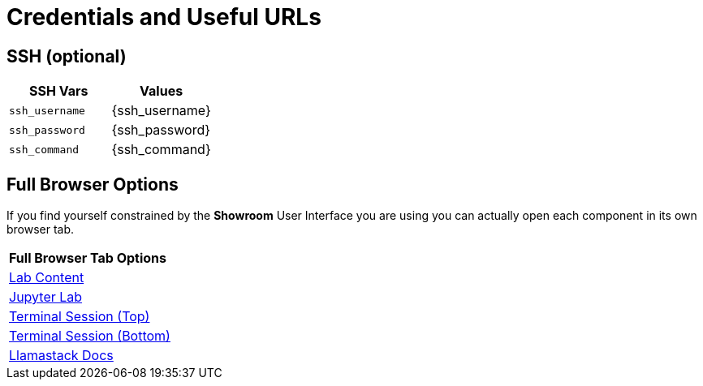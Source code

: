 = Credentials and Useful URLs


== SSH (optional)

[Attributes]
|===
|SSH Vars | Values

| `ssh_username`
| {ssh_username}

| `ssh_password`
|  {ssh_password}

| `ssh_command` 
| {ssh_command}

|===

== Full Browser Options

If you find yourself constrained by the *Showroom* User Interface you are using you can actually open each component in its own browser tab.



[Attributes]
|===

| **Full Browser Tab Options**
| link:https://{targethost}/showroom/modules/index.html[Lab Content^]
| link:https://{targethost}:9443[Jupyter Lab^]
| link:https://{targethost}/tty-top[Terminal Session (Top)^]
| link:https://{targethost}/tty-bottom[Terminal Session (Bottom)^]
| link:https://llama-stack.readthedocs.io/en/latest[Llamastack Docs^]

|===
